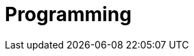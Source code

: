 Programming
===========

// == getopt (引数を簡単にあつかう)
//
// link:https://www.gnu.org/software/libc/manual/html_node/Example-of-Getopt.html#Example-of-Getopt[->使用例]
